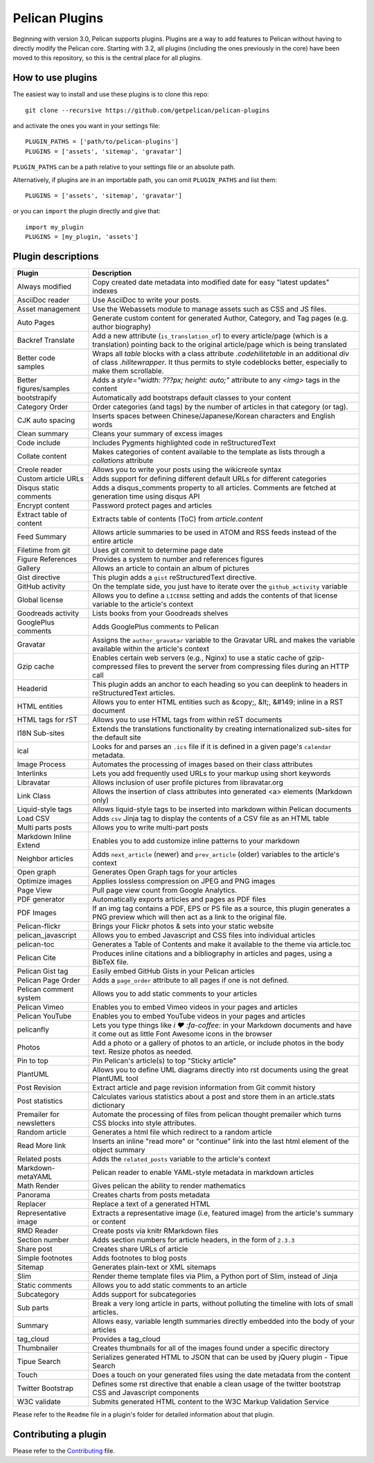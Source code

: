 Pelican Plugins
###############

Beginning with version 3.0, Pelican supports plugins. Plugins are a way to add
features to Pelican without having to directly modify the Pelican core. Starting
with 3.2, all plugins (including the ones previously in the core) have been
moved to this repository, so this is the central place for all plugins.

How to use plugins
==================

The easiest way to install and use these plugins is to clone this repo::

    git clone --recursive https://github.com/getpelican/pelican-plugins

and activate the ones you want in your settings file::

    PLUGIN_PATHS = ['path/to/pelican-plugins']
    PLUGINS = ['assets', 'sitemap', 'gravatar']

``PLUGIN_PATHS`` can be a path relative to your settings file or an absolute path.

Alternatively, if plugins are in an importable path, you can omit ``PLUGIN_PATHS``
and list them::

    PLUGINS = ['assets', 'sitemap', 'gravatar']

or you can ``import`` the plugin directly and give that::

    import my_plugin
    PLUGINS = [my_plugin, 'assets']

Plugin descriptions
===================

==========================  ===========================================================
Plugin                      Description
==========================  ===========================================================
Always modified             Copy created date metadata into modified date for easy "latest updates" indexes

AsciiDoc reader             Use AsciiDoc to write your posts.

Asset management            Use the Webassets module to manage assets such as CSS and JS files.

Auto Pages                  Generate custom content for generated Author, Category, and Tag pages (e.g. author biography)

Backref Translate           Add a new attribute (``is_translation_of``) to every article/page (which is a translation) pointing back to the original article/page which is being translated

Better code samples         Wraps all `table` blocks with a class attribute `.codehilitetable` in an additional `div` of class `.hilitewrapper`. It thus permits to style codeblocks better, especially to make them scrollable.

Better figures/samples      Adds a `style="width: ???px; height: auto;"` attribute to any `<img>` tags in the content

bootstrapify                Automatically add bootstraps default classes to your content

Category Order              Order categories (and tags) by the number of articles in that category (or tag).

CJK auto spacing            Inserts spaces between Chinese/Japanese/Korean characters and English words

Clean summary               Cleans your summary of excess images

Code include                Includes Pygments highlighted code in reStructuredText

Collate content             Makes categories of content available to the template as lists through a `collations` attribute

Creole reader               Allows you to write your posts using the wikicreole syntax

Custom article URLs         Adds support for defining different default URLs for different categories

Disqus static comments      Adds a disqus_comments property to all articles. Comments are fetched at generation time using disqus API

Encrypt content             Password protect pages and articles

Extract table of content    Extracts table of contents (ToC) from `article.content`

Feed Summary                Allows article summaries to be used in ATOM and RSS feeds instead of the entire article

Filetime from git           Uses git commit to determine page date

Figure References           Provides a system to number and references figures

Gallery                     Allows an article to contain an album of pictures

Gist directive              This plugin adds a ``gist`` reStructuredText directive.

GitHub activity             On the template side, you just have to iterate over the ``github_activity`` variable

Global license              Allows you to define a ``LICENSE`` setting and adds the contents of that license variable to the article's context

Goodreads activity          Lists books from your Goodreads shelves

GooglePlus comments         Adds GooglePlus comments to Pelican

Gravatar                    Assigns the ``author_gravatar`` variable to the Gravatar URL and makes the variable available within the article's context

Gzip cache                  Enables certain web servers (e.g., Nginx) to use a static cache of gzip-compressed files to prevent the server from compressing files during an HTTP call

Headerid                    This plugin adds an anchor to each heading so you can deeplink to headers in reStructuredText articles.

HTML entities               Allows you to enter HTML entities such as &copy;, &lt;, &#149; inline in a RST document

HTML tags for rST           Allows you to use HTML tags from within reST documents

I18N Sub-sites              Extends the translations functionality by creating internationalized sub-sites for the default site

ical                        Looks for and parses an ``.ics`` file if it is defined in a given page's ``calendar`` metadata.

Image Process               Automates the processing of images based on their class attributes

Interlinks                  Lets you add frequently used URLs to your markup using short keywords

Libravatar                  Allows inclusion of user profile pictures from libravatar.org

Link Class                  Allows the insertion of class attributes into generated <a> elements (Markdown only)

Liquid-style tags           Allows liquid-style tags to be inserted into markdown within Pelican documents

Load CSV                    Adds ``csv`` Jinja tag to display the contents of a CSV file as an HTML table

Multi parts posts           Allows you to write multi-part posts

Markdown Inline Extend      Enables you to add customize inline patterns to your markdown

Neighbor articles           Adds ``next_article`` (newer) and ``prev_article`` (older) variables to the article's context

Open graph                  Generates Open Graph tags for your articles

Optimize images             Applies lossless compression on JPEG and PNG images

Page View                   Pull page view count from Google Analytics.

PDF generator               Automatically exports articles and pages as PDF files

PDF Images                  If an img tag contains a PDF, EPS or PS file as a source, this plugin generates a PNG preview which will then act as a link to the original file.

Pelican-flickr              Brings your Flickr photos & sets into your static website

pelican_javascript          Allows you to embed Javascript and CSS files into individual articles

pelican-toc                 Generates a Table of Contents and make it available to the theme via article.toc

Pelican Cite                Produces inline citations and a bibliography in articles and pages, using a BibTeX file.

Pelican Gist tag            Easily embed GitHub Gists in your Pelican articles

Pelican Page Order          Adds a ``page_order`` attribute to all pages if one is not defined.

Pelican comment system      Allows you to add static comments to your articles

Pelican Vimeo               Enables you to embed Vimeo videos in your pages and articles

Pelican YouTube             Enables you to embed YouTube videos in your pages and articles

pelicanfly                  Lets you type things like `i ♥ :fa-coffee:` in your Markdown documents and have it come out as little Font Awesome icons in the browser

Photos                      Add a photo or a gallery of photos to an article, or include photos in the body text. Resize photos as needed.

Pin to top                  Pin Pelican's article(s) to top "Sticky article"

PlantUML                    Allows you to define UML diagrams directly into rst documents using the great PlantUML tool

Post Revision               Extract article and page revision information from Git commit history

Post statistics             Calculates various statistics about a post and store them in an article.stats dictionary

Premailer for newsletters   Automate the processing of files from pelican thought premailer which turns CSS blocks into style attributes.

Random article              Generates a html file which redirect to a random article

Read More link              Inserts an inline "read more" or "continue" link into the last html element of the object summary

Related posts               Adds the ``related_posts`` variable to the article's context

Markdown-metaYAML           Pelican reader to enable YAML-style metadata in markdown articles

Math Render                 Gives pelican the ability to render mathematics

Panorama                    Creates charts from posts metadata

Replacer                    Replace a text of a generated HTML

Representative image        Extracts a representative image (i.e, featured image) from the article's summary or content

RMD Reader                  Create posts via knitr RMarkdown files

Section number              Adds section numbers for article headers, in the form of ``2.3.3``

Share post                  Creates share URLs of article

Simple footnotes            Adds footnotes to blog posts

Sitemap                     Generates plain-text or XML sitemaps

Slim                        Render theme template files via Plim, a Python port of Slim, instead of Jinja

Static comments             Allows you to add static comments to an article

Subcategory                 Adds support for subcategories

Sub parts                   Break a very long article in parts, without polluting the timeline with lots of small articles.

Summary                     Allows easy, variable length summaries directly embedded into the body of your articles

tag_cloud                   Provides a tag_cloud

Thumbnailer                 Creates thumbnails for all of the images found under a specific directory

Tipue Search                Serializes generated HTML to JSON that can be used by jQuery plugin - Tipue Search

Touch                       Does a touch on your generated files using the date metadata from the content

Twitter Bootstrap           Defines some rst directive that enable a clean usage of the twitter bootstrap CSS and Javascript components

W3C validate                Submits generated HTML content to the W3C Markup Validation Service
==========================  ===========================================================


Please refer to the ``Readme`` file in a plugin's folder for detailed information about
that plugin.

Contributing a plugin
=====================

Please refer to the `Contributing`_ file.

.. _Contributing: Contributing.rst
